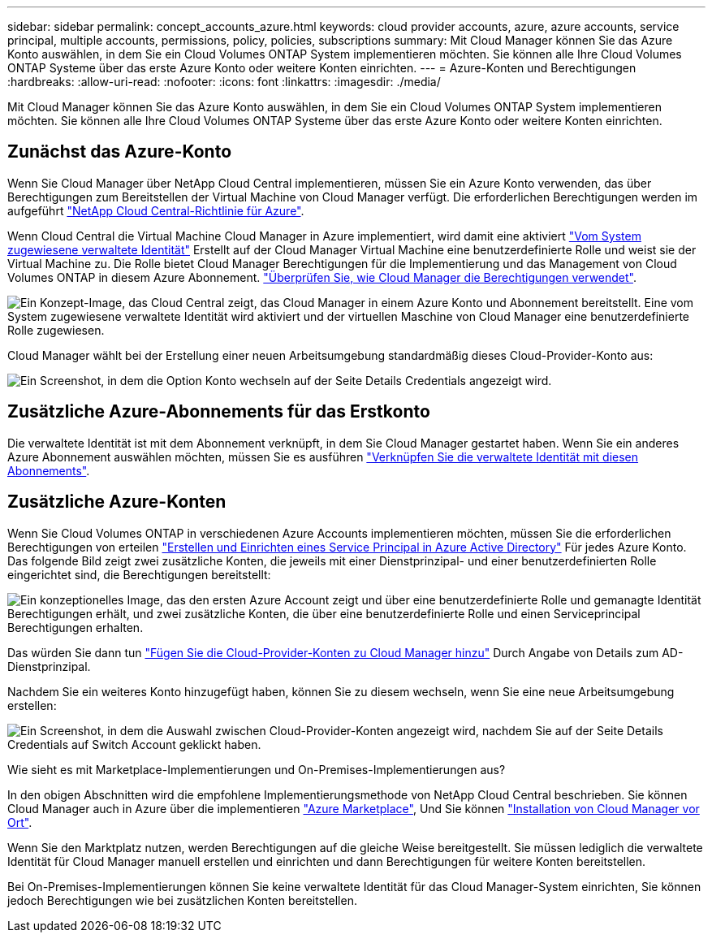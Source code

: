 ---
sidebar: sidebar 
permalink: concept_accounts_azure.html 
keywords: cloud provider accounts, azure, azure accounts, service principal, multiple accounts, permissions, policy, policies, subscriptions 
summary: Mit Cloud Manager können Sie das Azure Konto auswählen, in dem Sie ein Cloud Volumes ONTAP System implementieren möchten. Sie können alle Ihre Cloud Volumes ONTAP Systeme über das erste Azure Konto oder weitere Konten einrichten. 
---
= Azure-Konten und Berechtigungen
:hardbreaks:
:allow-uri-read: 
:nofooter: 
:icons: font
:linkattrs: 
:imagesdir: ./media/


[role="lead"]
Mit Cloud Manager können Sie das Azure Konto auswählen, in dem Sie ein Cloud Volumes ONTAP System implementieren möchten. Sie können alle Ihre Cloud Volumes ONTAP Systeme über das erste Azure Konto oder weitere Konten einrichten.



== Zunächst das Azure-Konto

Wenn Sie Cloud Manager über NetApp Cloud Central implementieren, müssen Sie ein Azure Konto verwenden, das über Berechtigungen zum Bereitstellen der Virtual Machine von Cloud Manager verfügt. Die erforderlichen Berechtigungen werden im aufgeführt https://mysupport.netapp.com/cloudontap/iampolicies["NetApp Cloud Central-Richtlinie für Azure"^].

Wenn Cloud Central die Virtual Machine Cloud Manager in Azure implementiert, wird damit eine aktiviert https://docs.microsoft.com/en-us/azure/active-directory/managed-identities-azure-resources/overview["Vom System zugewiesene verwaltete Identität"^] Erstellt auf der Cloud Manager Virtual Machine eine benutzerdefinierte Rolle und weist sie der Virtual Machine zu. Die Rolle bietet Cloud Manager Berechtigungen für die Implementierung und das Management von Cloud Volumes ONTAP in diesem Azure Abonnement. link:reference_permissions.html#what-cloud-manager-does-with-azure-permissions["Überprüfen Sie, wie Cloud Manager die Berechtigungen verwendet"].

image:diagram_permissions_initial_azure.png["Ein Konzept-Image, das Cloud Central zeigt, das Cloud Manager in einem Azure Konto und Abonnement bereitstellt. Eine vom System zugewiesene verwaltete Identität wird aktiviert und der virtuellen Maschine von Cloud Manager eine benutzerdefinierte Rolle zugewiesen."]

Cloud Manager wählt bei der Erstellung einer neuen Arbeitsumgebung standardmäßig dieses Cloud-Provider-Konto aus:

image:screenshot_accounts_select_azure.gif["Ein Screenshot, in dem die Option Konto wechseln auf der Seite Details  Credentials angezeigt wird."]



== Zusätzliche Azure-Abonnements für das Erstkonto

Die verwaltete Identität ist mit dem Abonnement verknüpft, in dem Sie Cloud Manager gestartet haben. Wenn Sie ein anderes Azure Abonnement auswählen möchten, müssen Sie es ausführen link:task_adding_azure_accounts.html#associating-additional-azure-subscriptions-with-a-managed-identity["Verknüpfen Sie die verwaltete Identität mit diesen Abonnements"].



== Zusätzliche Azure-Konten

Wenn Sie Cloud Volumes ONTAP in verschiedenen Azure Accounts implementieren möchten, müssen Sie die erforderlichen Berechtigungen von erteilen link:task_adding_azure_accounts.html["Erstellen und Einrichten eines Service Principal in Azure Active Directory"] Für jedes Azure Konto. Das folgende Bild zeigt zwei zusätzliche Konten, die jeweils mit einer Dienstprinzipal- und einer benutzerdefinierten Rolle eingerichtet sind, die Berechtigungen bereitstellt:

image:diagram_permissions_multiple_azure.png["Ein konzeptionelles Image, das den ersten Azure Account zeigt und über eine benutzerdefinierte Rolle und gemanagte Identität Berechtigungen erhält, und zwei zusätzliche Konten, die über eine benutzerdefinierte Rolle und einen Serviceprincipal Berechtigungen erhalten."]

Das würden Sie dann tun link:task_adding_azure_accounts.html#adding-azure-accounts-to-cloud-manager["Fügen Sie die Cloud-Provider-Konten zu Cloud Manager hinzu"] Durch Angabe von Details zum AD-Dienstprinzipal.

Nachdem Sie ein weiteres Konto hinzugefügt haben, können Sie zu diesem wechseln, wenn Sie eine neue Arbeitsumgebung erstellen:

image:screenshot_accounts_switch_azure.gif["Ein Screenshot, in dem die Auswahl zwischen Cloud-Provider-Konten angezeigt wird, nachdem Sie auf der Seite Details  Credentials auf Switch Account geklickt haben."]

.Wie sieht es mit Marketplace-Implementierungen und On-Premises-Implementierungen aus?
****
In den obigen Abschnitten wird die empfohlene Implementierungsmethode von NetApp Cloud Central beschrieben. Sie können Cloud Manager auch in Azure über die implementieren link:task_launching_azure_mktp.html["Azure Marketplace"], Und Sie können link:task_installing_linux.html["Installation von Cloud Manager vor Ort"].

Wenn Sie den Marktplatz nutzen, werden Berechtigungen auf die gleiche Weise bereitgestellt. Sie müssen lediglich die verwaltete Identität für Cloud Manager manuell erstellen und einrichten und dann Berechtigungen für weitere Konten bereitstellen.

Bei On-Premises-Implementierungen können Sie keine verwaltete Identität für das Cloud Manager-System einrichten, Sie können jedoch Berechtigungen wie bei zusätzlichen Konten bereitstellen.

****